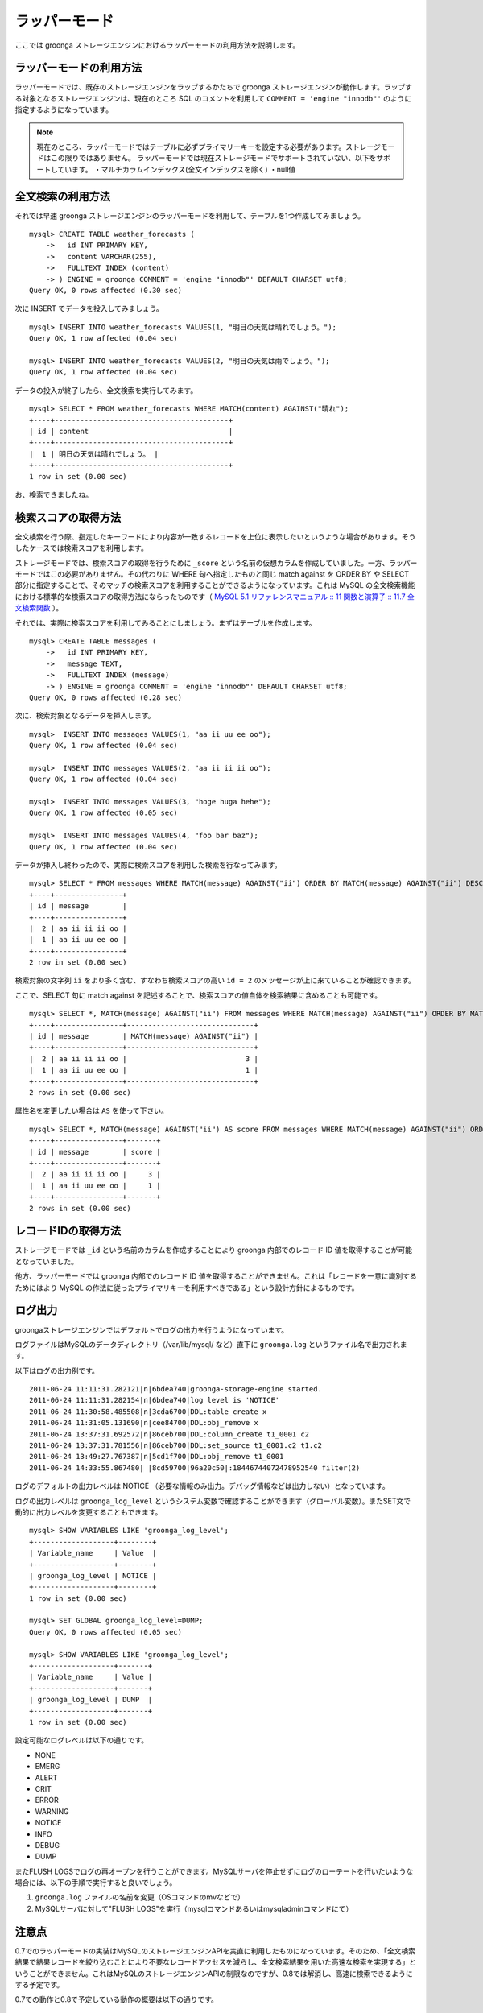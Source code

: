 .. highlightlang:: none

ラッパーモード
==============

ここでは groonga ストレージエンジンにおけるラッパーモードの利用方法を説明します。

ラッパーモードの利用方法
------------------------

ラッパーモードでは、既存のストレージエンジンをラップするかたちで groonga ストレージエンジンが動作します。ラップする対象となるストレージエンジンは、現在のところ SQL のコメントを利用して ``COMMENT = 'engine "innodb"'`` のように指定するようになっています。

.. note::

   現在のところ、ラッパーモードではテーブルに必ずプライマリーキーを設定する必要があります。ストレージモードはこの限りではありません。
   ラッパーモードでは現在ストレージモードでサポートされていない、以下をサポートしています。
   ・マルチカラムインデックス(全文インデックスを除く)
   ・null値

全文検索の利用方法
------------------

それでは早速 groonga ストレージエンジンのラッパーモードを利用して、テーブルを1つ作成してみましょう。 ::

 mysql> CREATE TABLE weather_forecasts (
     ->   id INT PRIMARY KEY,
     ->   content VARCHAR(255),
     ->   FULLTEXT INDEX (content)
     -> ) ENGINE = groonga COMMENT = 'engine "innodb"' DEFAULT CHARSET utf8;
 Query OK, 0 rows affected (0.30 sec)

次に INSERT でデータを投入してみましょう。 ::

 mysql> INSERT INTO weather_forecasts VALUES(1, "明日の天気は晴れでしょう。");
 Query OK, 1 row affected (0.04 sec)
 
 mysql> INSERT INTO weather_forecasts VALUES(2, "明日の天気は雨でしょう。");
 Query OK, 1 row affected (0.04 sec)

データの投入が終了したら、全文検索を実行してみます。 ::

 mysql> SELECT * FROM weather_forecasts WHERE MATCH(content) AGAINST("晴れ");
 +----+-----------------------------------------+
 | id | content                                 |
 +----+-----------------------------------------+
 |  1 | 明日の天気は晴れでしょう。 |
 +----+-----------------------------------------+
 1 row in set (0.00 sec)

お、検索できましたね。

検索スコアの取得方法
--------------------

全文検索を行う際、指定したキーワードにより内容が一致するレコードを上位に表示したいというような場合があります。そうしたケースでは検索スコアを利用します。

ストレージモードでは、検索スコアの取得を行うために ``_score`` という名前の仮想カラムを作成していました。一方、ラッパーモードではこの必要がありません。その代わりに WHERE 句へ指定したものと同じ match against を ORDER BY や SELECT 部分に指定することで、そのマッチの検索スコアを利用することができるようになっています。これは MySQL の全文検索機能における標準的な検索スコアの取得方法にならったものです（ `MySQL 5.1 リファレンスマニュアル :: 11 関数と演算子 :: 11.7 全文検索関数`_ ）。

.. _`MySQL 5.1 リファレンスマニュアル :: 11 関数と演算子 :: 11.7 全文検索関数`: http://dev.mysql.com/doc/refman/5.1/ja/fulltext-search.html

それでは、実際に検索スコアを利用してみることにしましょう。まずはテーブルを作成します。 ::

 mysql> CREATE TABLE messages (
     ->   id INT PRIMARY KEY,
     ->   message TEXT,
     ->   FULLTEXT INDEX (message)
     -> ) ENGINE = groonga COMMENT = 'engine "innodb"' DEFAULT CHARSET utf8;
 Query OK, 0 rows affected (0.28 sec)

次に、検索対象となるデータを挿入します。 ::

 mysql>  INSERT INTO messages VALUES(1, "aa ii uu ee oo");
 Query OK, 1 row affected (0.04 sec)

 mysql>  INSERT INTO messages VALUES(2, "aa ii ii ii oo");
 Query OK, 1 row affected (0.04 sec)

 mysql>  INSERT INTO messages VALUES(3, "hoge huga hehe");
 Query OK, 1 row affected (0.05 sec)

 mysql>  INSERT INTO messages VALUES(4, "foo bar baz");
 Query OK, 1 row affected (0.04 sec)

データが挿入し終わったので、実際に検索スコアを利用した検索を行なってみます。 ::

 mysql> SELECT * FROM messages WHERE MATCH(message) AGAINST("ii") ORDER BY MATCH(message) AGAINST("ii") DESC;
 +----+----------------+
 | id | message        |
 +----+----------------+
 |  2 | aa ii ii ii oo |
 |  1 | aa ii uu ee oo |
 +----+----------------+
 2 row in set (0.00 sec)

検索対象の文字列 ``ii`` をより多く含む、すなわち検索スコアの高い ``id = 2`` のメッセージが上に来ていることが確認できます。

ここで、SELECT 句に match against を記述することで、検索スコアの値自体を検索結果に含めることも可能です。 ::

 mysql> SELECT *, MATCH(message) AGAINST("ii") FROM messages WHERE MATCH(message) AGAINST("ii") ORDER BY MATCH(message) AGAINST("ii") DESC;
 +----+----------------+------------------------------+
 | id | message        | MATCH(message) AGAINST("ii") |
 +----+----------------+------------------------------+
 |  2 | aa ii ii ii oo |                            3 |
 |  1 | aa ii uu ee oo |                            1 |
 +----+----------------+------------------------------+
 2 rows in set (0.00 sec)

属性名を変更したい場合は ``AS`` を使って下さい。 ::

 mysql> SELECT *, MATCH(message) AGAINST("ii") AS score FROM messages WHERE MATCH(message) AGAINST("ii") ORDER BY MATCH(message) AGAINST("ii") DESC;
 +----+----------------+-------+
 | id | message        | score |
 +----+----------------+-------+
 |  2 | aa ii ii ii oo |     3 |
 |  1 | aa ii uu ee oo |     1 |
 +----+----------------+-------+
 2 rows in set (0.00 sec)

レコードIDの取得方法
--------------------

ストレージモードでは ``_id`` という名前のカラムを作成することにより groonga 内部でのレコード ID 値を取得することが可能となっていました。

他方、ラッパーモードでは groonga 内部でのレコード ID 値を取得することができません。これは「レコードを一意に識別するためにはより MySQL の作法に従ったプライマリキーを利用すべきである」という設計方針によるものです。

ログ出力
--------

groongaストレージエンジンではデフォルトでログの出力を行うようになっています。

ログファイルはMySQLのデータディレクトリ（/var/lib/mysql/ など）直下に ``groonga.log`` というファイル名で出力されます。

以下はログの出力例です。 ::

 2011-06-24 11:11:31.282121|n|6bdea740|groonga-storage-engine started.
 2011-06-24 11:11:31.282154|n|6bdea740|log level is 'NOTICE'
 2011-06-24 11:30:58.485508|n|3cda6700|DDL:table_create x
 2011-06-24 11:31:05.131690|n|cee84700|DDL:obj_remove x
 2011-06-24 13:37:31.692572|n|86ceb700|DDL:column_create t1_0001 c2
 2011-06-24 13:37:31.781556|n|86ceb700|DDL:set_source t1_0001.c2 t1.c2
 2011-06-24 13:49:27.767387|n|5cd1f700|DDL:obj_remove t1_0001
 2011-06-24 14:33:55.867480| |8cd59700|96a20c50|:18446744072478952540 filter(2)

ログのデフォルトの出力レベルは NOTICE （必要な情報のみ出力。デバッグ情報などは出力しない）となっています。

ログの出力レベルは ``groonga_log_level`` というシステム変数で確認することができます（グローバル変数）。またSET文で動的に出力レベルを変更することもできます。 ::

 mysql> SHOW VARIABLES LIKE 'groonga_log_level';
 +-------------------+--------+
 | Variable_name     | Value  |
 +-------------------+--------+
 | groonga_log_level | NOTICE |
 +-------------------+--------+
 1 row in set (0.00 sec)
 
 mysql> SET GLOBAL groonga_log_level=DUMP;
 Query OK, 0 rows affected (0.05 sec)
 
 mysql> SHOW VARIABLES LIKE 'groonga_log_level';
 +-------------------+-------+
 | Variable_name     | Value |
 +-------------------+-------+
 | groonga_log_level | DUMP  |
 +-------------------+-------+
 1 row in set (0.00 sec)

設定可能なログレベルは以下の通りです。

* NONE
* EMERG
* ALERT
* CRIT
* ERROR
* WARNING
* NOTICE
* INFO
* DEBUG
* DUMP

またFLUSH LOGSでログの再オープンを行うことができます。MySQLサーバを停止せずにログのローテートを行いたいような場合には、以下の手順で実行すると良いでしょう。

1. ``groonga.log`` ファイルの名前を変更（OSコマンドのmvなどで）
2. MySQLサーバに対して"FLUSH LOGS"を実行（mysqlコマンドあるいはmysqladminコマンドにて）

注意点
------

0.7でのラッパーモードの実装はMySQLのストレージエンジンAPIを実直に利用したものになっています。そのため、「全文検索結果で結果レコードを絞り込むことにより不要なレコードアクセスを減らし、全文検索結果を用いた高速な検索を実現する」ということができません。これはMySQLのストレージエンジンAPIの制限なのですが、0.8では解消し、高速に検索できるようにする予定です。

0.7での動作と0.8で予定している動作の概要は以下の通りです。

0.7での動作
^^^^^^^^^^^

0.7ではMySQLのストレージエンジンAPIに素直に従った実装になってるため、全文検索結果を有効に活用しきれていません。MySQLのストレージエンジンAPIに従った場合の動作を以下に示します。

サンプルクエリは ``SELECT * FROM users WHERE users.age >= 20 AND MATCH(description) AGAINST("趣味");`` とします。

1. MySQLはクエリのうち全文検索条件の部分「 ``MATCH(description) AGAINST("趣味")`` 」だけで検索するようにgroongaストレージエンジンに依頼します。
2. groongaストレージエンジンはMySQLから渡された条件で全文検索を行います。
3. MySQLはクエリから全文検索条件の部分「 ``MATCH(description) AGAINST("趣味")`` 」を取り除いたクエリ「 ``SELECT * FROM users WHERE users.age >= 20`` 」で検索するようgroongaストレージエンジンに依頼します。
4. groongaストレージエンジンはMySQLから渡された条件で検索するようにラップしているストレージエンジンに依頼します。
5. MySQLはgroongaストレージエンジンにマッチしたレコードを順に返すように要求します。
6. groongaストレージエンジンはラップしているストレージエンジンからレコードを順に取り出してMySQLに返します。このとき返すレコードは「 ``users.age >= 20`` 」にマッチしたレコードです。「 ``MATCH(description) AGAINST ("趣味")`` 」での絞り込みは行われていません。
7. MySQLはgroongaストレージエンジンから返ってきたそれぞれのレコードについて、全文検索結果のスコアを問い合せます。
8. groongaストレージエンジンは各レコードについて「 ``MATCH(description) AGAINST ("趣味")`` 」がヒットしていればスコアを返し、そうでなければ「ヒットしなかったという特別なスコア」を返します。
9. MySQLはgroongaストレージエンジンが返したスコアを確認し、「ヒットしなかったという特別なスコア」が返されたレコードを検索結果から除去します。この時点ではじめて全文検索結果がレコードの絞り込みに使われます。
10. MySQLはgroongaストレージエンジンが返したレコード（= ラップしているストレージエンジンが返したレコード）から、「 ``MATCH(description) AGAINST ("趣味")`` 」にヒットしなかったレコードを削除したものをクライアントに返します。

このうち、6.のところで全文検索結果を反映したレコードのみを返すことができれば余計なレコードアクセスが減り、より高いパフォーマンスをだせます。しかし、MySQLのストレージエンジンAPIでは「全文検索以外の条件でレコードを取得した後に全文検索結果を参照してレコードをフィルターする」という動作のためせっかくのgroongaの高速な全文検索機能を活かしきれていません。

0.8での動作
^^^^^^^^^^^

0.8ではMySQLのストレージエンジンAPIの制限を回避し、全文検索結果を有効に活用した高速な検索を実現する方法を実装する予定です。予定している実装方法を以下に示します。

サンプルクエリは ``SELECT * FROM users WHERE users.age >= 20 AND MATCH(description) AGAINST("趣味");`` とします。

1. MySQLはクエリのうち全文検索条件の部分「 ``MATCH(description) AGAINST("趣味")`` 」だけで検索するようにgroongaストレージエンジンに依頼します。
2. groongaストレージエンジンはMySQLから渡された条件で全文検索を行います。
3. MySQLはクエリから全文検索条件の部分「 ``MATCH(description) AGAINST("趣味")`` 」を取り除いたクエリ「 ``SELECT * FROM users WHERE users.age >= 20`` 」で検索するようgroongaストレージエンジンに依頼します。
4. groongaストレージエンジンはMySQLから渡されたクエリに全文検索でヒットしたレコードで絞り込む条件「 ``id IN (1, 3, 4, ...)`` 」を追加したクエリ「 ``SELECT * FROM users WHERE users.age >= 20 AND id IN (1, 3, 4, ...)`` 」で検索するよう、ラップしているストレージエンジンに依頼します。
5. MySQLはgroongaストレージエンジンにレコードを順に返すように要求します。
6. groongaストレージエンジンはラップしているストレージエンジンからレコードを順に取り出してMySQLに返します。このとき返すレコードは「 ``users.age >= 20 AND id IN (1, 3, 4, ...)`` 」にマッチしたレコードなので、「 ``MATCH(description) AGAINST ("趣味")`` 」での絞り込み結果も反映されています。
7. MySQLはgroongaストレージエンジンから返ってきたそれぞれのレコードについて、全文検索結果のスコアを問い合せます。
8. groongaストレージエンジンは各レコードについて「 ``MATCH(description) AGAINST ("趣味")`` 」で検索した結果のスコアを返します。
9. MySQLはgroongaストレージエンジンが返したレコードをクライアントに返します。

ポイントは4.の「全文検索でヒットしたレコードで絞り込む条件」を追加している部分です。これで「全文検索条件での絞り込みで無駄なレコードアクセスを減らすことができない」というMySQLのストレージエンジンAPIの制限を回避することができます。これにより、全文検索結果を用いて無駄なレコードアクセスを減らすことができるため、高速な全文検索を実現できます。
